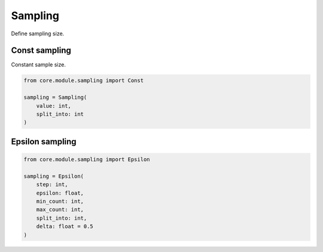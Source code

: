 Sampling
========

Define sampling size.

Const sampling
--------------

Constant sample size.

.. code-block:: python

    from core.module.sampling import Const

    sampling = Sampling(
        value: int,
        split_into: int
    )


Epsilon sampling
----------------

.. code-block:: python

    from core.module.sampling import Epsilon

    sampling = Epsilon(
        step: int,
        epsilon: float,
        min_count: int,
        max_count: int,
        split_into: int,
        delta: float = 0.5
    )
